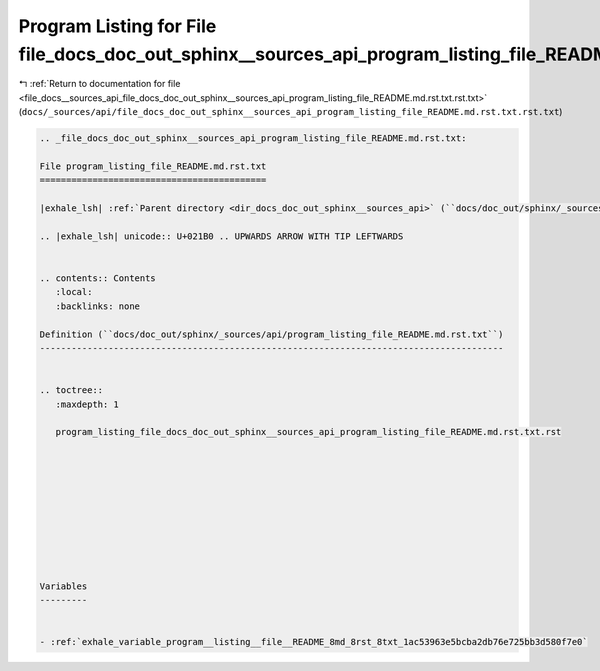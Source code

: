 
.. _program_listing_file_docs__sources_api_file_docs_doc_out_sphinx__sources_api_program_listing_file_README.md.rst.txt.rst.txt:

Program Listing for File file_docs_doc_out_sphinx__sources_api_program_listing_file_README.md.rst.txt.rst.txt
=============================================================================================================

|exhale_lsh| :ref:`Return to documentation for file <file_docs__sources_api_file_docs_doc_out_sphinx__sources_api_program_listing_file_README.md.rst.txt.rst.txt>` (``docs/_sources/api/file_docs_doc_out_sphinx__sources_api_program_listing_file_README.md.rst.txt.rst.txt``)

.. |exhale_lsh| unicode:: U+021B0 .. UPWARDS ARROW WITH TIP LEFTWARDS

.. code-block:: cpp

   
   .. _file_docs_doc_out_sphinx__sources_api_program_listing_file_README.md.rst.txt:
   
   File program_listing_file_README.md.rst.txt
   ===========================================
   
   |exhale_lsh| :ref:`Parent directory <dir_docs_doc_out_sphinx__sources_api>` (``docs/doc_out/sphinx/_sources/api``)
   
   .. |exhale_lsh| unicode:: U+021B0 .. UPWARDS ARROW WITH TIP LEFTWARDS
   
   
   .. contents:: Contents
      :local:
      :backlinks: none
   
   Definition (``docs/doc_out/sphinx/_sources/api/program_listing_file_README.md.rst.txt``)
   ----------------------------------------------------------------------------------------
   
   
   .. toctree::
      :maxdepth: 1
   
      program_listing_file_docs_doc_out_sphinx__sources_api_program_listing_file_README.md.rst.txt.rst
   
   
   
   
   
   
   
   
   
   
   Variables
   ---------
   
   
   - :ref:`exhale_variable_program__listing__file__README_8md_8rst_8txt_1ac53963e5bcba2db76e725bb3d580f7e0`
   
